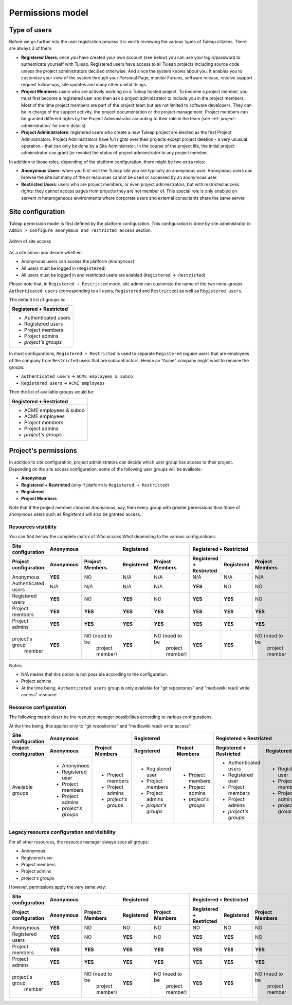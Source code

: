 Permissions model
=================

.. _classes-of-citizens:

Type of users
-------------

Before we go further into the user registration process it is worth
reviewing the various types of Tuleap citizens. There are always 3 of them:

-  **Registered Users**: once you have created your own account (see
   below) you can use your login/password to authenticate yourself with
   Tuleap. Registered users have access to all
   Tuleap projects including source code unless the project
   administrators decided otherwise. And since the system knows about
   you, it enables you to customize your view of the system through your
   Personal Page, monitor Forums, software release, receive support
   request follow-ups, site updates and many other useful things.

-  **Project Members**: users who are actively working on a
   Tuleap hosted project. To become a project member, you
   must first become a registered user and then ask a project
   administrator to include you in the project members. Most of the time
   project members are part of the project team but are not limited to
   software developers. They can be in charge of the support activity,
   the project documentation or the project management. Project members
   can be granted different rights by the Project Administrator
   according to their role in the team (see :ref:`project-administration` for more details).

-  **Project Administrators**: registered users who create a new
   Tuleap project are elected as the first Project
   Administrators. Project Administrators have full rights over their
   projects except project deletion - a very unusual operation - that
   can only be done by a Site Administrator. In the course
   of the project life, the initial project administrator can grant (or
   revoke) the status of project administrator to any project member.

In addition to those roles, depending of the platform configuration, there might be
two extra roles:

-  **Anonymous Users**: when you first visit the Tuleap site
   you are typically an anonymous user. Anonymous users can browse the
   site but many of the or resources cannot be used or accessed by an
   anonymous user.

-  **Restricted Users**: users who are project members, or even project
   administrators, but with restricted access rights: they cannot access
   pages from projects they are not member of. This special role is only
   enabled on servers in heterogeneous environments
   where corporate users and external consultants share the same server.

Site configuration
------------------

Tuleap permission model is first defined by the platform configuration.
This configuration is done by site administrator in ``Admin > Configure anonymous and restricted access``
section.

.. figure:: ../images/screenshots/site_admin_anonymous_restricted.png
   :align: center
   :alt: Admin of site access
   :name: Admin of site access

   Admin of site access

As a site admin you decide whether:

* Anonymous users can access the platform (``Anonymous``)
* All users must be logged in (``Registered``)
* All users must be logged in and restricted users are enabled (``Registered + Restricted``)

Please note that, in ``Registered + Restricted`` mode, site admin can customize the name
of the two meta-groups ``Authenticated users`` (corresponding to all users, ``Registered``
and ``Restricted``) as well as ``Registered users``.

The default list of groups is:

+--------------------------+
| Registered + Restricted  |
+==========================+
| * Authenticated users    |
| * Registered users       |
| * Project members        |
| * Project admins         |
| * *project's groups*     |
+--------------------------+

In most configurations, ``Registered + Restricted`` is used to separate ``Registered`` *regular* users
that are employees of the company from ``Restricted`` users that are subcontractors. Hence an "Acme" company
might want to rename the groups:

* ``Authenticated users`` -> ``ACME employees & subco``
* ``Registered users``    -> ``ACME employees``

Then the list of available groups would be:

+--------------------------+
| Registered + Restricted  |
+==========================+
| * ACME employees & subco |
| * ACME employees         |
| * Project members        |
| * Project admins         |
| * *project's groups*     |
+--------------------------+

Project's permissions
---------------------

In addition to site configuration, project administrators can decide which user group has access to their project.
Depending on the site access configuration, some of the following user groups will be available:

* **Anonymous**
* **Registered + Restricted** (only if platform is ``Registered + Restricted``)
* **Registered**
* **Project Members**

Note that if the project member chooses *Anonymous*, say, then every group with greater permissions than those
of anonymous users such as *Registered* will also be granted access.

Resources visibility
````````````````````

You can find bellow the complete matrix of *Who access What* depending to the various configurations:

+-----------------------+---------------------------------------------+---------------------------------------------+-----------------------------------------------------------------------+
|   Site configuration  |                 Anonymous                   |                 Registered                  |                      Registered + Restricted                          |
+-----------------------+----------------------+----------------------+----------------------+----------------------+-------------------------+----------------------+----------------------+
| Project configuration |       Anonymous      |    Project Members   |      Registered      |    Project Members   | Registered + Restricted |      Registered      |   Project Members    |
+=======================+======================+======================+======================+======================+=========================+======================+======================+
|   Anonymous           |        **YES**       |          NO          |         N/A          |         N/A          |           N/A           |         N/A          |          N/A         |
+-----------------------+----------------------+----------------------+----------------------+----------------------+-------------------------+----------------------+----------------------+
|  Authenticated users  |          N/A         |         N/A          |         N/A          |         N/A          |         **YES**         |         NO           |          NO          |
+-----------------------+----------------------+----------------------+----------------------+----------------------+-------------------------+----------------------+----------------------+
|   Registered users    |        **YES**       |         NO           |       **YES**        |         NO           |         **YES**         |        **YES**       |          NO          |
+-----------------------+----------------------+----------------------+----------------------+----------------------+-------------------------+----------------------+----------------------+
|   Project members     |         **YES**      |       **YES**        |       **YES**        |        **YES**       |         **YES**         |        **YES**       |        **YES**       |
+-----------------------+----------------------+----------------------+----------------------+----------------------+-------------------------+----------------------+----------------------+
|   Project admins      |         **YES**      |       **YES**        |       **YES**        |        **YES**       |         **YES**         |        **YES**       |        **YES**       |
+-----------------------+----------------------+----------------------+----------------------+----------------------+-------------------------+----------------------+----------------------+
| project's group       |         **YES**      | NO (need to be       |       **YES**        | NO (need to be       |         **YES**         |        **YES**       | NO (need to be       |
|     member            |                      |   project member)    |                      |      project member) |                         |                      |      project member  |
+-----------------------+----------------------+----------------------+----------------------+----------------------+-------------------------+----------------------+----------------------+

Notes:

* N/A means that this option is not possible according to the configuration.
* Project admins
* At the time being, ``Authenticated users`` group is only available for "git repositories" and "mediawiki read/ write access" resource

Resource configuration
``````````````````````

The following matrix describe the resource manager possibilities according to various configurations.

At the time being, this applies only to "git repositories" and "mediawiki read/ write access"

+-----------------------+---------------------------------------------+---------------------------------------------+-----------------------------------------------------------------------+
|   Site configuration  |                 Anonymous                   |                 Registered                  |                      Registered + Restricted                          |
+-----------------------+----------------------+----------------------+----------------------+----------------------+-------------------------+----------------------+----------------------+
| Project configuration |       Anonymous      |    Project Members   |     Registered       |    Project Members   | Registered + Restricted |     Registered       |   Project Members    |
+=======================+======================+======================+======================+======================+=========================+======================+======================+
|   Available groups    | * Anonymous          | * Project members    | * Registered user    | * Project members    | * Authenticated users   | * Registered user    | * Project members    |
|                       | * Registered user    | * Project admins     | * Project members    | * Project admins     | * Registered user       | * Project members    | * Project admins     |
|                       | * Project members    | * *project's groups* | * Project admins     | * *project's groups* | * Project members       | * Project admins     | * *project's groups* |
|                       | * Project admins     |                      | * *project's groups* |                      | * Project admins        | * *project's groups* |                      |
|                       | * *project's groups* |                      |                      |                      | * *project's groups*    |                      |                      |
+-----------------------+----------------------+----------------------+----------------------+----------------------+-------------------------+----------------------+----------------------+

Legacy resource configuration and visibility
````````````````````````````````````````````

For all other resources, the resource manager always sees all groups:

* Anonymous
* Registered user
* Project members
* Project admins
* *project's groups*

However, permissions apply the very same way:

+-----------------------+---------------------------------------------+---------------------------------------------+-----------------------------------------------------------------------+
|   Site configuration  |                 Anonymous                   |                 Registered                  |                      Registered + Restricted                          |
+-----------------------+----------------------+----------------------+----------------------+----------------------+-------------------------+----------------------+----------------------+
| Project configuration |      Anonymous       |    Project Members   |     Registered       |    Project Members   | Registered + Restricted |     Registered       |     Project Members  |
+=======================+======================+======================+======================+======================+=========================+======================+======================+
|   Anonymous           |        **YES**       |          NO          |         NO           |         NO           |           NO            |         NO           |          NO          |
+-----------------------+----------------------+----------------------+----------------------+----------------------+-------------------------+----------------------+----------------------+
|   Registered users    |        **YES**       |         NO           |       **YES**        |         NO           |         **YES**         |        **YES**       |          NO          |
+-----------------------+----------------------+----------------------+----------------------+----------------------+-------------------------+----------------------+----------------------+
|   Project members     |         **YES**      |       **YES**        |       **YES**        |        **YES**       |         **YES**         |        **YES**       |        **YES**       |
+-----------------------+----------------------+----------------------+----------------------+----------------------+-------------------------+----------------------+----------------------+
|   Project admins      |         **YES**      |       **YES**        |       **YES**        |        **YES**       |         **YES**         |        **YES**       |        **YES**       |
+-----------------------+----------------------+----------------------+----------------------+----------------------+-------------------------+----------------------+----------------------+
| project's group       |         **YES**      | NO (need to be       |       **YES**        | NO (need to be       |         **YES**         |        **YES**       | NO (need to be       |
|     member            |                      |   project member)    |                      |      project member) |                         |                      |      project member  |
+-----------------------+----------------------+----------------------+----------------------+----------------------+-------------------------+----------------------+----------------------+
